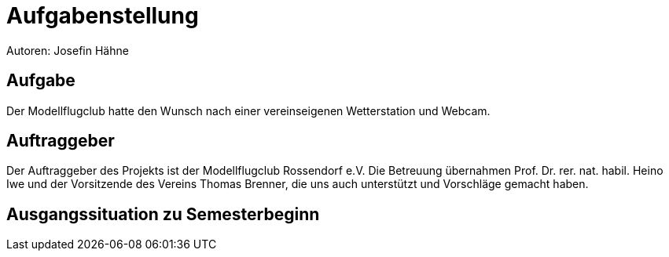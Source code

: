 = Aufgabenstellung
Autoren: Josefin Hähne

== Aufgabe

Der Modellflugclub hatte den Wunsch nach einer vereinseigenen Wetterstation und Webcam.

== Auftraggeber

Der Auftraggeber des Projekts ist der Modellflugclub Rossendorf e.V. Die Betreuung übernahmen Prof. Dr. rer. nat. habil. Heino Iwe und der Vorsitzende des Vereins Thomas Brenner, die uns auch unterstützt und Vorschläge gemacht haben.

== Ausgangssituation zu Semesterbeginn



